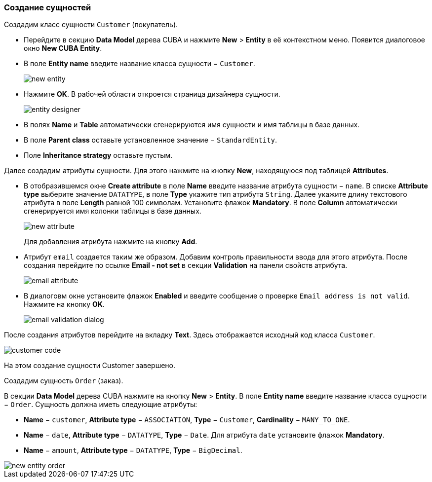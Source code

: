 :sourcesdir: ../../../source

[[qs_create_entities]]
=== Создание сущностей

Создадим класс сущности `Customer` (покупатель).

* Перейдите в секцию *Data Model* дерева CUBA и нажмите *New* > *Entity* в её контекстном меню. Появится диалоговое окно *New CUBA Entity*.

* В поле *Entity name* введите название класса сущности − `Customer`.
+
image::quick_start/new_entity.png[align="center"]

* Нажмите *OK*. В рабочей области откроется страница дизайнера сущности.
+
image::quick_start/entity_designer.png[align="center"]

* В полях *Name* и *Table* автоматически сгенерируются имя сущности и имя таблицы в базе данных.

* В поле *Parent class* оставьте установленное значение − `StandardEntity`.

* Поле *Inheritance strategy* оставьте пустым.

Далее создадим атрибуты сущности. Для этого нажмите на кнопку *New*, находящуюся под таблицей *Attributes*.

* В отобразившемся окне *Create attribute* в поле *Name* введите название атрибута сущности − `name`. В списке *Attribute type* выберите значение `DATATYPE`, в поле *Type* укажите тип атрибута `String`. Далее укажите длину текстового атрибута в поле *Length* равной 100 символам. Установите флажок *Mandatory*. В поле *Column* автоматически сгенерируется имя колонки таблицы в базе данных.
+
image::quick_start/new_attribute.png[align="center"]
+
Для добавления атрибута нажмите на кнопку *Add*.

* Атрибут `email` создается таким же образом. Добавим контроль правильности ввода для этого атрибута. После создания перейдите по ссылке *Email - not set* в секции *Validation* на панели свойств атрибута.

+
image::quick_start/email_attribute.png[align="center"]
+
* В диалоговм окне установите флажок *Enabled* и введите сообщение о проверке `Email address is not valid`. Нажмите на кнопку *OK*.
+
image::quick_start/email_validation_dialog.png[align="center"]

После создания атрибутов перейдите на вкладку *Text*. Здесь отображается исходный код класса `Customer`.

image::quick_start/customer_code.png[align="center"]

На этом создание сущности Customer завершено.

Создадим сущность `Order` (заказ).

В секции *Data Model* дерева CUBA нажмите на кнопку *New* > *Entity*. В поле *Entity name* введите название класса сущности − `Order`. Сущность должна иметь следующие атрибуты:

* *Name* − `customer`, *Attribute type* − `ASSOCIATION`, *Type* − `Customer`, *Cardinality* − `++MANY_TO_ONE++`.

* *Name* − `date`, *Attribute type* − `DATATYPE`, *Type* − `Date`. Для атрибута `date` установите флажок *Mandatory*.

* *Name* − `amount`, *Attribute type* − `DATATYPE`, *Type* − `BigDecimal`.

image::quick_start/new_entity_order.png[align="center"]
